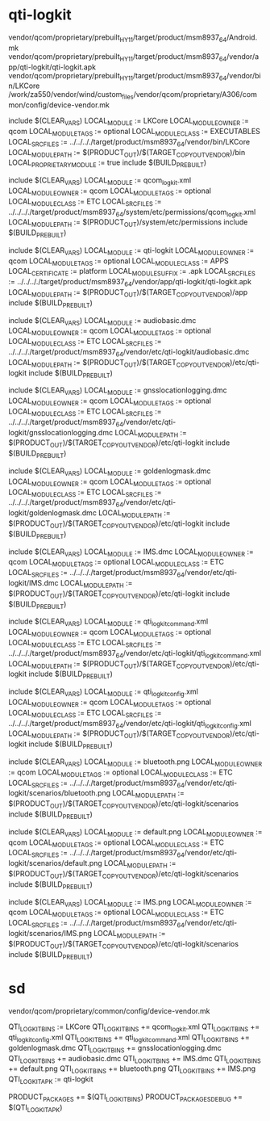 * qti-logkit
vendor/qcom/proprietary/prebuilt_HY11/target/product/msm8937_64/Android.mk
vendor/qcom/proprietary/prebuilt_HY11/target/product/msm8937_64/vendor/app/qti-logkit/qti-logkit.apk
vendor/qcom/proprietary/prebuilt_HY11/target/product/msm8937_64/vendor/bin/LKCore
/work/za550/vendor/wind/custom_files/vendor/qcom/proprietary/A306/common/config/device-vendor.mk

include $(CLEAR_VARS)
LOCAL_MODULE        := LKCore
LOCAL_MODULE_OWNER  := qcom
LOCAL_MODULE_TAGS   := optional
LOCAL_MODULE_CLASS  := EXECUTABLES
LOCAL_SRC_FILES     := ../../.././target/product/msm8937_64/vendor/bin/LKCore
LOCAL_MODULE_PATH   := $(PRODUCT_OUT)/$(TARGET_COPY_OUT_VENDOR)/bin
LOCAL_PROPRIETARY_MODULE := true
include $(BUILD_PREBUILT)

include $(CLEAR_VARS)
LOCAL_MODULE        := qcom_logkit.xml
LOCAL_MODULE_OWNER  := qcom
LOCAL_MODULE_TAGS   := optional
LOCAL_MODULE_CLASS  := ETC
LOCAL_SRC_FILES     := ../../.././target/product/msm8937_64/system/etc/permissions/qcom_logkit.xml
LOCAL_MODULE_PATH   := $(PRODUCT_OUT)/system/etc/permissions
include $(BUILD_PREBUILT)

include $(CLEAR_VARS)
LOCAL_MODULE        := qti-logkit
LOCAL_MODULE_OWNER  := qcom
LOCAL_MODULE_TAGS   := optional
LOCAL_MODULE_CLASS  := APPS
LOCAL_CERTIFICATE   := platform
LOCAL_MODULE_SUFFIX := .apk
LOCAL_SRC_FILES     := ../../.././target/product/msm8937_64/vendor/app/qti-logkit/qti-logkit.apk
LOCAL_MODULE_PATH   := $(PRODUCT_OUT)/$(TARGET_COPY_OUT_VENDOR)/app
include $(BUILD_PREBUILT)

include $(CLEAR_VARS)
LOCAL_MODULE        := audiobasic.dmc
LOCAL_MODULE_OWNER  := qcom
LOCAL_MODULE_TAGS   := optional
LOCAL_MODULE_CLASS  := ETC
LOCAL_SRC_FILES     := ../../.././target/product/msm8937_64/vendor/etc/qti-logkit/audiobasic.dmc
LOCAL_MODULE_PATH   := $(PRODUCT_OUT)/$(TARGET_COPY_OUT_VENDOR)/etc/qti-logkit
include $(BUILD_PREBUILT)

include $(CLEAR_VARS)
LOCAL_MODULE        := gnsslocationlogging.dmc
LOCAL_MODULE_OWNER  := qcom
LOCAL_MODULE_TAGS   := optional
LOCAL_MODULE_CLASS  := ETC
LOCAL_SRC_FILES     := ../../.././target/product/msm8937_64/vendor/etc/qti-logkit/gnsslocationlogging.dmc
LOCAL_MODULE_PATH   := $(PRODUCT_OUT)/$(TARGET_COPY_OUT_VENDOR)/etc/qti-logkit
include $(BUILD_PREBUILT)

include $(CLEAR_VARS)
LOCAL_MODULE        := goldenlogmask.dmc
LOCAL_MODULE_OWNER  := qcom
LOCAL_MODULE_TAGS   := optional
LOCAL_MODULE_CLASS  := ETC
LOCAL_SRC_FILES     := ../../.././target/product/msm8937_64/vendor/etc/qti-logkit/goldenlogmask.dmc
LOCAL_MODULE_PATH   := $(PRODUCT_OUT)/$(TARGET_COPY_OUT_VENDOR)/etc/qti-logkit
include $(BUILD_PREBUILT)

include $(CLEAR_VARS)
LOCAL_MODULE        := IMS.dmc
LOCAL_MODULE_OWNER  := qcom
LOCAL_MODULE_TAGS   := optional
LOCAL_MODULE_CLASS  := ETC
LOCAL_SRC_FILES     := ../../.././target/product/msm8937_64/vendor/etc/qti-logkit/IMS.dmc
LOCAL_MODULE_PATH   := $(PRODUCT_OUT)/$(TARGET_COPY_OUT_VENDOR)/etc/qti-logkit
include $(BUILD_PREBUILT)

include $(CLEAR_VARS)
LOCAL_MODULE        := qti_logkit_command.xml
LOCAL_MODULE_OWNER  := qcom
LOCAL_MODULE_TAGS   := optional
LOCAL_MODULE_CLASS  := ETC
LOCAL_SRC_FILES     := ../../.././target/product/msm8937_64/vendor/etc/qti-logkit/qti_logkit_command.xml
LOCAL_MODULE_PATH   := $(PRODUCT_OUT)/$(TARGET_COPY_OUT_VENDOR)/etc/qti-logkit
include $(BUILD_PREBUILT)

include $(CLEAR_VARS)
LOCAL_MODULE        := qti_logkit_config.xml
LOCAL_MODULE_OWNER  := qcom
LOCAL_MODULE_TAGS   := optional
LOCAL_MODULE_CLASS  := ETC
LOCAL_SRC_FILES     := ../../.././target/product/msm8937_64/vendor/etc/qti-logkit/qti_logkit_config.xml
LOCAL_MODULE_PATH   := $(PRODUCT_OUT)/$(TARGET_COPY_OUT_VENDOR)/etc/qti-logkit
include $(BUILD_PREBUILT)


include $(CLEAR_VARS)
LOCAL_MODULE        := bluetooth.png
LOCAL_MODULE_OWNER  := qcom
LOCAL_MODULE_TAGS   := optional
LOCAL_MODULE_CLASS  := ETC
LOCAL_SRC_FILES     := ../../.././target/product/msm8937_64/vendor/etc/qti-logkit/scenarios/bluetooth.png
LOCAL_MODULE_PATH   := $(PRODUCT_OUT)/$(TARGET_COPY_OUT_VENDOR)/etc/qti-logkit/scenarios
include $(BUILD_PREBUILT)

include $(CLEAR_VARS)
LOCAL_MODULE        := default.png
LOCAL_MODULE_OWNER  := qcom
LOCAL_MODULE_TAGS   := optional
LOCAL_MODULE_CLASS  := ETC
LOCAL_SRC_FILES     := ../../.././target/product/msm8937_64/vendor/etc/qti-logkit/scenarios/default.png
LOCAL_MODULE_PATH   := $(PRODUCT_OUT)/$(TARGET_COPY_OUT_VENDOR)/etc/qti-logkit/scenarios
include $(BUILD_PREBUILT)

include $(CLEAR_VARS)
LOCAL_MODULE        := IMS.png
LOCAL_MODULE_OWNER  := qcom
LOCAL_MODULE_TAGS   := optional
LOCAL_MODULE_CLASS  := ETC
LOCAL_SRC_FILES     := ../../.././target/product/msm8937_64/vendor/etc/qti-logkit/scenarios/IMS.png
LOCAL_MODULE_PATH   := $(PRODUCT_OUT)/$(TARGET_COPY_OUT_VENDOR)/etc/qti-logkit/scenarios
include $(BUILD_PREBUILT)

* sd
vendor/qcom/proprietary/common/config/device-vendor.mk

QTI_LOGKIT_BINS := LKCore
QTI_LOGKIT_BINS += qcom_logkit.xml
QTI_LOGKIT_BINS += qti_logkit_config.xml
QTI_LOGKIT_BINS += qti_logkit_command.xml
QTI_LOGKIT_BINS += goldenlogmask.dmc
QTI_LOGKIT_BINS += gnsslocationlogging.dmc
QTI_LOGKIT_BINS += audiobasic.dmc
QTI_LOGKIT_BINS += IMS.dmc
QTI_LOGKIT_BINS += default.png
QTI_LOGKIT_BINS += bluetooth.png
QTI_LOGKIT_BINS += IMS.png
QTI_LOGKIT_APK := qti-logkit

PRODUCT_PACKAGES += $(QTI_LOGKIT_BINS)
PRODUCT_PACKAGES_DEBUG += $(QTI_LOGKIT_APK)
